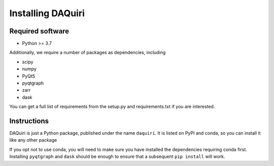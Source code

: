 Installing DAQuiri
==================

Required software
-----------------

* Python >= 3.7

Additionally, we require a number of packages as dependencies, including

* scipy
* numpy
* PyQt5
* pyqtgraph
* zarr
* dask

You can get a full list of requirements from the setup.py and requirements.txt
if you are interested.

Instructions
------------

DAQuiri is just a Python package, published under the name ``daquiri``. It is listed
on PyPI and conda, so you can install it like any other package

.. code-block::bash
   $ conda install daquiri

   # or...
   $ pip install daquiri

If you opt not to use conda, you will need to make sure you have installed the
dependencies requiring conda first. Installing ``pyqtgraph`` and ``dask`` should
be enough to ensure that a subsequent ``pip install`` will work.

